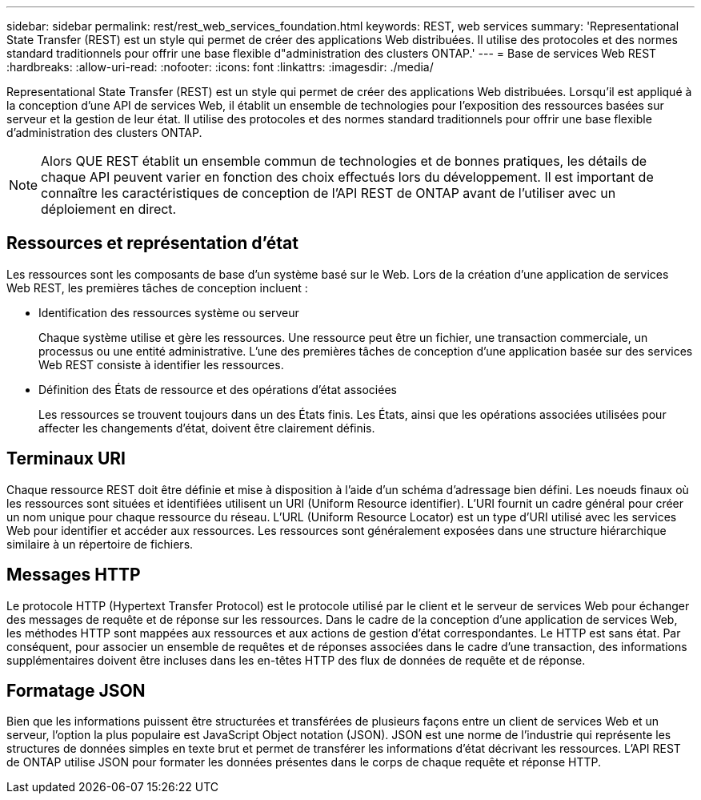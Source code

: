 ---
sidebar: sidebar 
permalink: rest/rest_web_services_foundation.html 
keywords: REST, web services 
summary: 'Representational State Transfer (REST) est un style qui permet de créer des applications Web distribuées. Il utilise des protocoles et des normes standard traditionnels pour offrir une base flexible d"administration des clusters ONTAP.' 
---
= Base de services Web REST
:hardbreaks:
:allow-uri-read: 
:nofooter: 
:icons: font
:linkattrs: 
:imagesdir: ./media/


[role="lead"]
Representational State Transfer (REST) est un style qui permet de créer des applications Web distribuées. Lorsqu'il est appliqué à la conception d'une API de services Web, il établit un ensemble de technologies pour l'exposition des ressources basées sur serveur et la gestion de leur état. Il utilise des protocoles et des normes standard traditionnels pour offrir une base flexible d'administration des clusters ONTAP.


NOTE: Alors QUE REST établit un ensemble commun de technologies et de bonnes pratiques, les détails de chaque API peuvent varier en fonction des choix effectués lors du développement. Il est important de connaître les caractéristiques de conception de l'API REST de ONTAP avant de l'utiliser avec un déploiement en direct.



== Ressources et représentation d'état

Les ressources sont les composants de base d'un système basé sur le Web. Lors de la création d'une application de services Web REST, les premières tâches de conception incluent :

* Identification des ressources système ou serveur
+
Chaque système utilise et gère les ressources. Une ressource peut être un fichier, une transaction commerciale, un processus ou une entité administrative. L'une des premières tâches de conception d'une application basée sur des services Web REST consiste à identifier les ressources.

* Définition des États de ressource et des opérations d'état associées
+
Les ressources se trouvent toujours dans un des États finis. Les États, ainsi que les opérations associées utilisées pour affecter les changements d'état, doivent être clairement définis.





== Terminaux URI

Chaque ressource REST doit être définie et mise à disposition à l'aide d'un schéma d'adressage bien défini. Les noeuds finaux où les ressources sont situées et identifiées utilisent un URI (Uniform Resource identifier). L'URI fournit un cadre général pour créer un nom unique pour chaque ressource du réseau. L'URL (Uniform Resource Locator) est un type d'URI utilisé avec les services Web pour identifier et accéder aux ressources. Les ressources sont généralement exposées dans une structure hiérarchique similaire à un répertoire de fichiers.



== Messages HTTP

Le protocole HTTP (Hypertext Transfer Protocol) est le protocole utilisé par le client et le serveur de services Web pour échanger des messages de requête et de réponse sur les ressources. Dans le cadre de la conception d'une application de services Web, les méthodes HTTP sont mappées aux ressources et aux actions de gestion d'état correspondantes. Le HTTP est sans état. Par conséquent, pour associer un ensemble de requêtes et de réponses associées dans le cadre d'une transaction, des informations supplémentaires doivent être incluses dans les en-têtes HTTP des flux de données de requête et de réponse.



== Formatage JSON

Bien que les informations puissent être structurées et transférées de plusieurs façons entre un client de services Web et un serveur, l'option la plus populaire est JavaScript Object notation (JSON). JSON est une norme de l'industrie qui représente les structures de données simples en texte brut et permet de transférer les informations d'état décrivant les ressources. L'API REST de ONTAP utilise JSON pour formater les données présentes dans le corps de chaque requête et réponse HTTP.
